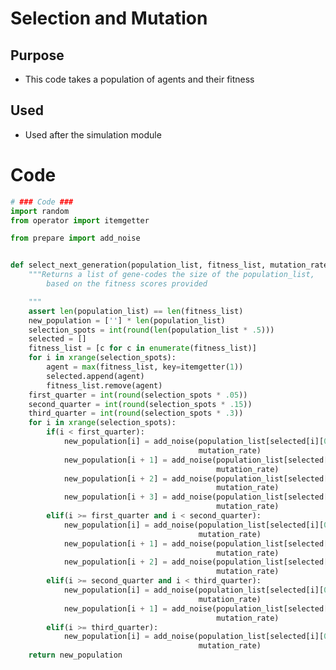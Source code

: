 * Selection and Mutation
** Purpose
+ This code takes a population of agents and their fitness
** Used
+ Used after the simulation module 
* Code
#+BEGIN_SRC python :results output replace pp :export both :tangle yes
  # ### Code ###
  import random
  from operator import itemgetter
  
  from prepare import add_noise
  
  
  def select_next_generation(population_list, fitness_list, mutation_rate=0):
      """Returns a list of gene-codes the size of the population_list,
          based on the fitness scores provided
  
      """
      assert len(population_list) == len(fitness_list)
      new_population = [''] * len(population_list)
      selection_spots = int(round(len(population_list * .5)))
      selected = []
      fitness_list = [c for c in enumerate(fitness_list)]
      for i in xrange(selection_spots):
          agent = max(fitness_list, key=itemgetter(1))
          selected.append(agent)
          fitness_list.remove(agent)
      first_quarter = int(round(selection_spots * .05))
      second_quarter = int(round(selection_spots * .15))
      third_quarter = int(round(selection_spots * .3))
      for i in xrange(selection_spots):
          if(i < first_quarter):
              new_population[i] = add_noise(population_list[selected[i][0]], 
                                            mutation_rate)
              new_population[i + 1] = add_noise(population_list[selected[i][0]], 
                                                mutation_rate)
              new_population[i + 2] = add_noise(population_list[selected[i][0]],
                                                mutation_rate)
              new_population[i + 3] = add_noise(population_list[selected[i][0]],
                                                mutation_rate)
          elif(i >= first_quarter and i < second_quarter):
              new_population[i] = add_noise(population_list[selected[i][0]],
                                            mutation_rate)
              new_population[i + 1] = add_noise(population_list[selected[i][0]],
                                                mutation_rate)
              new_population[i + 2] = add_noise(population_list[selected[i][0]],
                                                mutation_rate)
          elif(i >= second_quarter and i < third_quarter):
              new_population[i] = add_noise(population_list[selected[i][0]],
                                            mutation_rate)
              new_population[i + 1] = add_noise(population_list[selected[i][0]],
                                                mutation_rate)
          elif(i >= third_quarter):
              new_population[i] = add_noise(population_list[selected[i][0]],
                                            mutation_rate)
      return new_population
#+END_SRC
